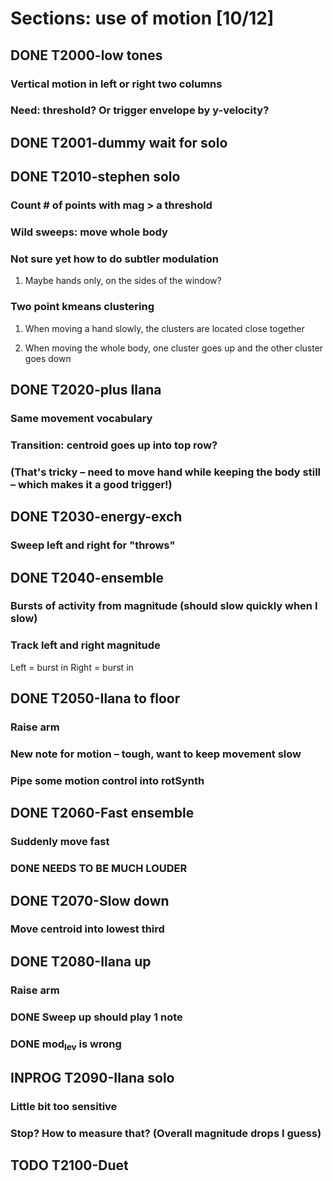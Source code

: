 * Sections: use of motion [10/12]
** DONE T2000-low tones
*** Vertical motion in left or right two columns
*** Need: threshold? Or trigger envelope by y-velocity?
** DONE T2001-dummy wait for solo
** DONE T2010-stephen solo
*** Count # of points with mag > a threshold
*** Wild sweeps: move whole body
*** Not sure yet how to do subtler modulation
**** Maybe hands only, on the sides of the window?
*** Two point kmeans clustering
**** When moving a hand slowly, the clusters are located close together
**** When moving the whole body, one cluster goes up and the other cluster goes down
** DONE T2020-plus Ilana
*** Same movement vocabulary
*** Transition: centroid goes up into top row?
*** (That's tricky -- need to move hand while keeping the body still -- which makes it a good trigger!)
** DONE T2030-energy-exch
*** Sweep left and right for "throws"
** DONE T2040-ensemble
*** Bursts of activity from magnitude (should slow quickly when I slow)
*** Track left and right magnitude
    Left = burst in \thr
    Right = burst in \fastnotes
** DONE T2050-Ilana to floor
*** Raise arm
*** New note for motion -- tough, want to keep movement slow
*** Pipe some motion control into rotSynth
** DONE T2060-Fast ensemble
*** Suddenly move fast
*** DONE NEEDS TO BE MUCH LOUDER
** DONE T2070-Slow down
*** Move centroid into lowest third
** DONE T2080-Ilana up
*** Raise arm
*** DONE Sweep up should play 1 note
*** DONE mod_lev is wrong
** INPROG T2090-Ilana solo
*** Little bit too sensitive
*** Stop? How to measure that? (Overall magnitude drops I guess)
** TODO T2100-Duet
